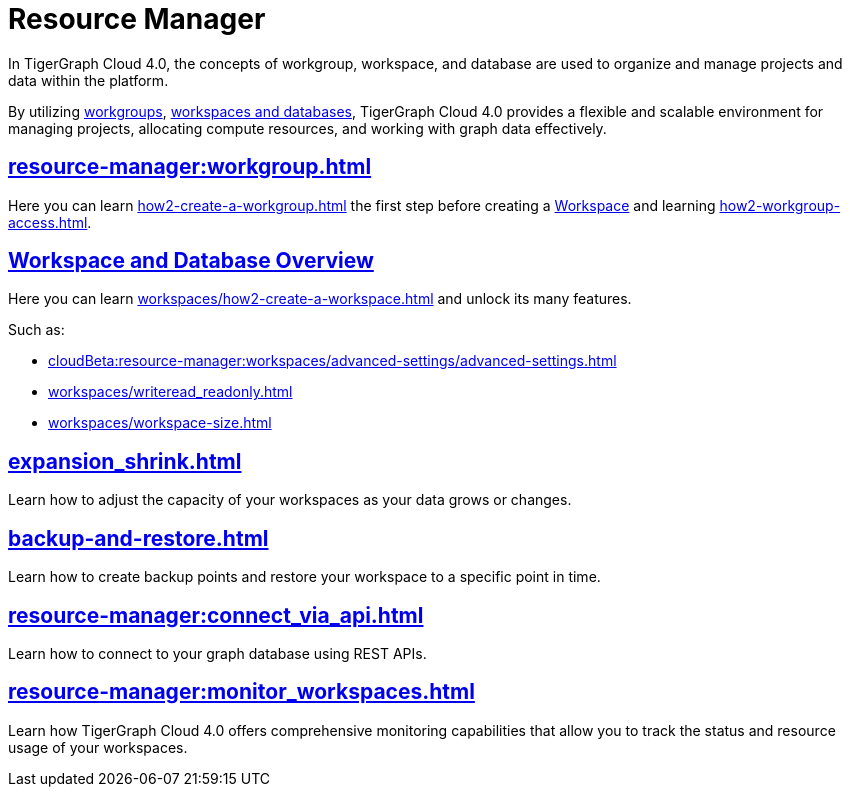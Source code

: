 = Resource Manager
:experimental:

In TigerGraph Cloud 4.0, the concepts of workgroup, workspace, and database are used to organize and manage projects and data within the platform.

By utilizing xref:cloudBeta:resource-manager:workgroup.adoc[workgroups], xref:cloudBeta:resource-manager:workspaces/workspace.adoc[workspaces and databases], TigerGraph Cloud 4.0 provides a flexible and scalable environment for managing projects, allocating compute resources, and working with graph data effectively.

////
[CAUTION]
====
TigerGraph Cloud 4.0 is still in beta release and the documentation is in progress.
====

[IMPORTANT]
====
TigerGraph Cloud 4.0 beta is  for personal or R&D use and not for production use.

It is not covered by our xref:cloudBeta:resources:terms_conditions.adoc[].
====
////

== xref:resource-manager:workgroup.adoc[]

Here you can learn xref:how2-create-a-workgroup.adoc[] the first step before creating a xref:workspaces/workspace.adoc[Workspace]
and learning xref:how2-workgroup-access.adoc[].


== xref:cloudBeta:resource-manager:workspaces/workspace.adoc[Workspace and Database Overview]
Here you can learn xref:workspaces/how2-create-a-workspace.adoc[] and unlock its many features.

.Such as:
* xref:cloudBeta:resource-manager:workspaces/advanced-settings/advanced-settings.adoc[]
* xref:workspaces/writeread_readonly.adoc[]
* xref:workspaces/workspace-size.adoc[]

== xref:expansion_shrink.adoc[]

Learn how to adjust the capacity of  your workspaces as your data grows or changes.

== xref:backup-and-restore.adoc[]

Learn how to create backup points and restore your workspace to a specific point in time.

== xref:resource-manager:connect_via_api.adoc[]

Learn how to connect to your graph database using REST APIs.

== xref:resource-manager:monitor_workspaces.adoc[]

Learn how TigerGraph Cloud 4.0 offers comprehensive monitoring capabilities that allow you to track the status and resource usage of your workspaces.





